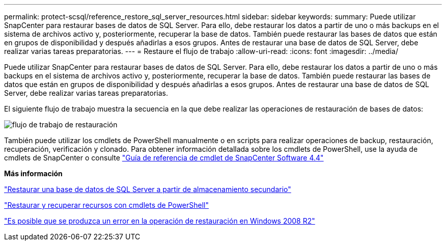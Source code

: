 ---
permalink: protect-scsql/reference_restore_sql_server_resources.html 
sidebar: sidebar 
keywords:  
summary: Puede utilizar SnapCenter para restaurar bases de datos de SQL Server. Para ello, debe restaurar los datos a partir de uno o más backups en el sistema de archivos activo y, posteriormente, recuperar la base de datos. También puede restaurar las bases de datos que están en grupos de disponibilidad y después añadirlas a esos grupos. Antes de restaurar una base de datos de SQL Server, debe realizar varias tareas preparatorias. 
---
= Restaure el flujo de trabajo
:allow-uri-read: 
:icons: font
:imagesdir: ../media/


[role="lead"]
Puede utilizar SnapCenter para restaurar bases de datos de SQL Server. Para ello, debe restaurar los datos a partir de uno o más backups en el sistema de archivos activo y, posteriormente, recuperar la base de datos. También puede restaurar las bases de datos que están en grupos de disponibilidad y después añadirlas a esos grupos. Antes de restaurar una base de datos de SQL Server, debe realizar varias tareas preparatorias.

El siguiente flujo de trabajo muestra la secuencia en la que debe realizar las operaciones de restauración de bases de datos:

image::../media/all_plug_ins_restore_workflow.gif[flujo de trabajo de restauración]

También puede utilizar los cmdlets de PowerShell manualmente o en scripts para realizar operaciones de backup, restauración, recuperación, verificación y clonado. Para obtener información detallada sobre los cmdlets de PowerShell, use la ayuda de cmdlets de SnapCenter o consulte https://library.netapp.com/ecm/ecm_download_file/ECMLP2874310["Guía de referencia de cmdlet de SnapCenter Software 4.4"]

*Más información*

link:task_restore_a_sql_server_database_from_secondary_storage.html["Restaurar una base de datos de SQL Server a partir de almacenamiento secundario"]

link:task_restore_and_recover_resources_using_powershell_cmdlets_for_sql.html["Restaurar y recuperar recursos con cmdlets de PowerShell"]

link:https://kb.netapp.com/Advice_and_Troubleshooting/Data_Protection_and_Security/SnapCenter/Restore_operation_might_fail_on_Windows_2008_R2["Es posible que se produzca un error en la operación de restauración en Windows 2008 R2"]
